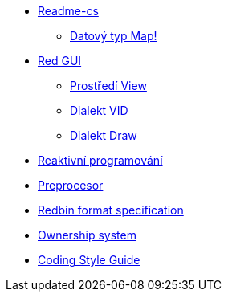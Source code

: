 
* link:README.adoc[Readme-cs]
** link:map.adoc[Datový typ Map!]
* link:red-gui.adoc[Red GUI]
** link:view.adoc[Prostředí View]
** link:vid.adoc[Dialekt VID]
** link:draw.adoc[Dialekt Draw]
* link:reactivity.adoc[Reaktivní programování]
* link:preprocessor.adoc[Preprocesor]
* link:redbin.adoc[Redbin format specification]
* link:README.adoc[Ownership system]
* link:style-guide.adoc[Coding Style Guide]
